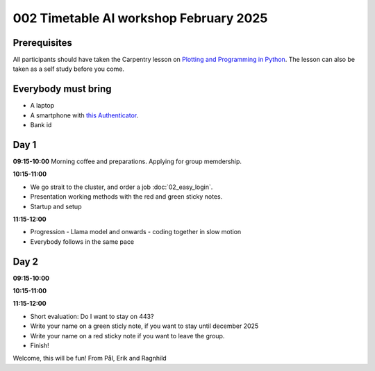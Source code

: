 .. _002_timetable:


.. todo:: make timetalbe for morning and afternoon


002 Timetable AI workshop February 2025
======================================

Prerequisites
-------------
All participants should have taken the Carpentry lesson on `Plotting and Programming in Python <https://swcarpentry.github.io/python-novice-gapminder/>`_. The lesson can also be taken as a self study before you come.


Everybody must bring
--------------

* A laptop
* A smartphone with `this Authenticator <https://www.microsoft.com/nb-no/security/mobile-authenticator-app>`_.
* Bank id

Day 1
-----

**09:15-10:00**
Morning coffee and preparations.
Applying for group memdership.

**10:15-11:00**

* We go strait to the cluster, and order a job :doc:`02_easy_login`.
* Presentation working methods with the red and green sticky notes.
* Startup and setup

**11:15-12:00** 

- Progression - Llama model and onwards - coding together in slow motion
- Everybody follows in the same pace


Day 2
-----

**09:15-10:00**


**10:15-11:00**


**11:15-12:00** 


- Short evaluation: Do I want to stay on 443? 
- Write your name on a green sticly note, if you want to stay until december 2025
- Write your name on a red sticky note if you want to leave the group.
- Finish!


Welcome, this will be fun!
From Pål, Erik and Ragnhild


